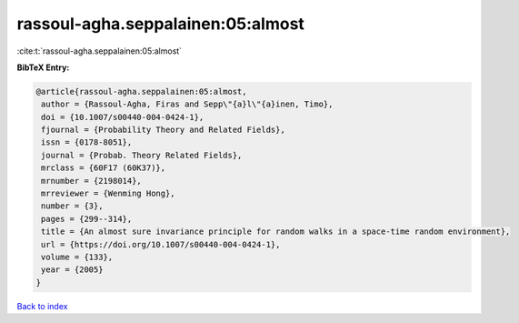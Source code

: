 rassoul-agha.seppalainen:05:almost
==================================

:cite:t:`rassoul-agha.seppalainen:05:almost`

**BibTeX Entry:**

.. code-block:: bibtex

   @article{rassoul-agha.seppalainen:05:almost,
    author = {Rassoul-Agha, Firas and Sepp\"{a}l\"{a}inen, Timo},
    doi = {10.1007/s00440-004-0424-1},
    fjournal = {Probability Theory and Related Fields},
    issn = {0178-8051},
    journal = {Probab. Theory Related Fields},
    mrclass = {60F17 (60K37)},
    mrnumber = {2198014},
    mrreviewer = {Wenming Hong},
    number = {3},
    pages = {299--314},
    title = {An almost sure invariance principle for random walks in a space-time random environment},
    url = {https://doi.org/10.1007/s00440-004-0424-1},
    volume = {133},
    year = {2005}
   }

`Back to index <../By-Cite-Keys.rst>`_
